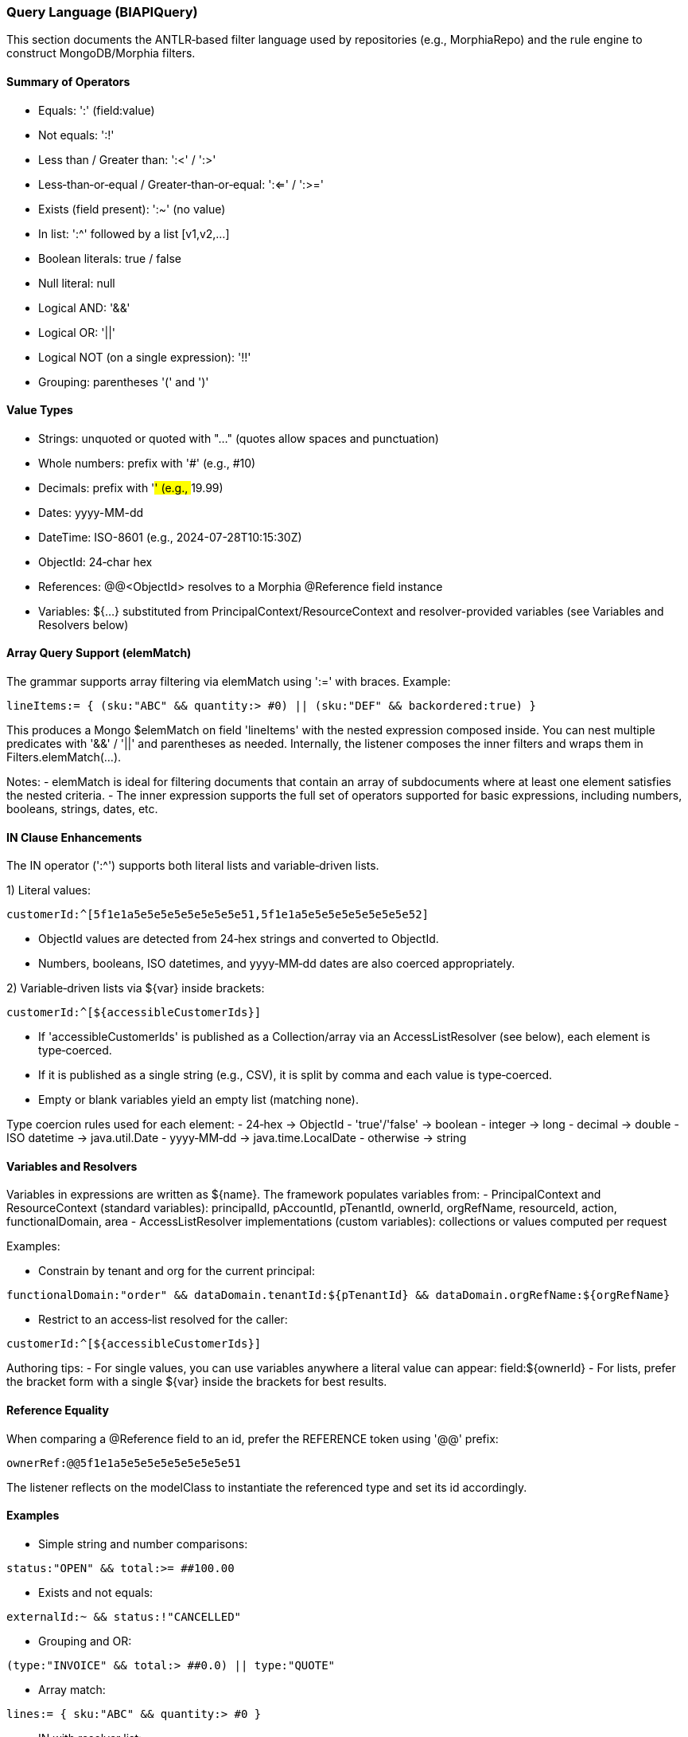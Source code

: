 [[query-language]]
=== Query Language (BIAPIQuery)

This section documents the ANTLR‑based filter language used by repositories (e.g., MorphiaRepo) and the rule engine to construct MongoDB/Morphia filters.

==== Summary of Operators

- Equals: ':'  (field:value)
- Not equals: ':!'
- Less than / Greater than: ':<' / ':>'
- Less‑than‑or‑equal / Greater‑than‑or‑equal: ':<=' / ':>='
- Exists (field present): ':~'  (no value)
- In list: ':^' followed by a list [v1,v2,...]
- Boolean literals: true / false
- Null literal: null
- Logical AND: '&&'
- Logical OR: '||'
- Logical NOT (on a single expression): '!!'
- Grouping: parentheses '(' and ')'

==== Value Types

- Strings: unquoted or quoted with "..." (quotes allow spaces and punctuation)
- Whole numbers: prefix with '#' (e.g., #10)
- Decimals: prefix with '##' (e.g., ##19.99)
- Dates: yyyy-MM-dd
- DateTime: ISO-8601 (e.g., 2024-07-28T10:15:30Z)
- ObjectId: 24‑char hex
- References: @@<ObjectId> resolves to a Morphia @Reference field instance
- Variables: ${...} substituted from PrincipalContext/ResourceContext and resolver-provided variables (see Variables and Resolvers below)

==== Array Query Support (elemMatch)

The grammar supports array filtering via elemMatch using ':=' with braces. Example:

[source]
----
lineItems:= { (sku:"ABC" && quantity:> #0) || (sku:"DEF" && backordered:true) }
----

This produces a Mongo $elemMatch on field 'lineItems' with the nested expression composed inside. You can nest multiple predicates with '&&' / '||' and parentheses as needed. Internally, the listener composes the inner filters and wraps them in Filters.elemMatch(...).

Notes:
- elemMatch is ideal for filtering documents that contain an array of subdocuments where at least one element satisfies the nested criteria.
- The inner expression supports the full set of operators supported for basic expressions, including numbers, booleans, strings, dates, etc.

==== IN Clause Enhancements

The IN operator (':^') supports both literal lists and variable‑driven lists.

1) Literal values:

[source]
----
customerId:^[5f1e1a5e5e5e5e5e5e5e5e51,5f1e1a5e5e5e5e5e5e5e5e52]
----

- ObjectId values are detected from 24‑hex strings and converted to ObjectId.
- Numbers, booleans, ISO datetimes, and yyyy‑MM‑dd dates are also coerced appropriately.

2) Variable‑driven lists via ${var} inside brackets:

[source]
----
customerId:^[${accessibleCustomerIds}]
----

- If 'accessibleCustomerIds' is published as a Collection/array via an AccessListResolver (see below), each element is type‑coerced.
- If it is published as a single string (e.g., CSV), it is split by comma and each value is type‑coerced.
- Empty or blank variables yield an empty list (matching none).

Type coercion rules used for each element:
- 24‑hex → ObjectId
- 'true'/'false' → boolean
- integer → long
- decimal → double
- ISO datetime → java.util.Date
- yyyy‑MM‑dd → java.time.LocalDate
- otherwise → string

==== Variables and Resolvers

Variables in expressions are written as ${name}. The framework populates variables from:
- PrincipalContext and ResourceContext (standard variables): principalId, pAccountId, pTenantId, ownerId, orgRefName, resourceId, action, functionalDomain, area
- AccessListResolver implementations (custom variables): collections or values computed per request

Examples:

- Constrain by tenant and org for the current principal:
[source]
----
functionalDomain:"order" && dataDomain.tenantId:${pTenantId} && dataDomain.orgRefName:${orgRefName}
----

- Restrict to an access‑list resolved for the caller:
[source]
----
customerId:^[${accessibleCustomerIds}]
----

Authoring tips:
- For single values, you can use variables anywhere a literal value can appear: field:${ownerId}
- For lists, prefer the bracket form with a single ${var} inside the brackets for best results.

==== Reference Equality

When comparing a @Reference field to an id, prefer the REFERENCE token using '@@' prefix:

[source]
----
ownerRef:@@5f1e1a5e5e5e5e5e5e5e5e51
----

The listener reflects on the modelClass to instantiate the referenced type and set its id accordingly.

==== Examples

- Simple string and number comparisons:
[source]
----
status:"OPEN" && total:>= ##100.00
----

- Exists and not equals:
[source]
----
externalId:~ && status:!"CANCELLED"
----

- Grouping and OR:
[source]
----
(type:"INVOICE" && total:> ##0.0) || type:"QUOTE"
----

- Array match:
[source]
----
lines:= { sku:"ABC" && quantity:> #0 }
----

- IN with resolver list:
[source]
----
customerId:^[${accessibleCustomerIds}]
----
